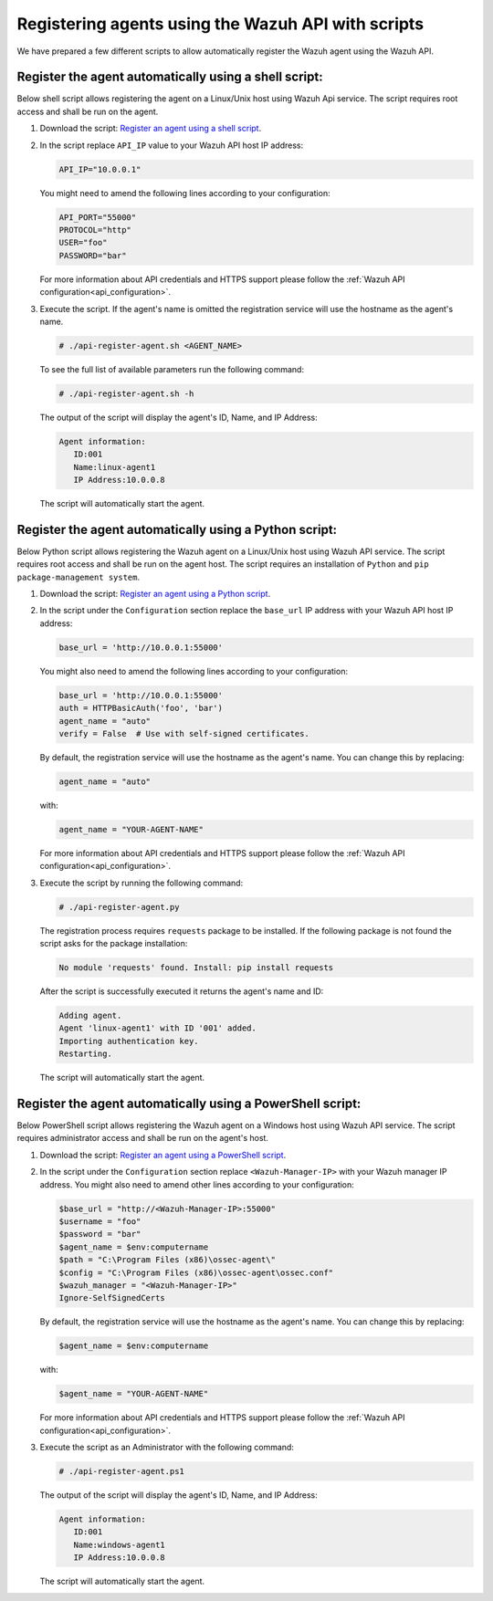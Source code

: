 .. Copyright (C) 2019 Wazuh, Inc.

.. _restful-api-register-script:

Registering agents using the Wazuh API with scripts
===================================================

We have prepared a few different scripts to allow automatically register the Wazuh agent using the Wazuh API.

Register the agent automatically using a shell script:
^^^^^^^^^^^^^^^^^^^^^^^^^^^^^^^^^^^^^^^^^^^^^^^^^^^^^^
Below shell script allows registering the agent on a Linux/Unix host using Wazuh Api service. The script requires root access and shall be run on the agent.

1. Download the script:  `Register an agent using a shell script <https://raw.githubusercontent.com/wazuh/wazuh-api/3.9/examples/api-register-agent.sh>`_.

2. In the script replace ``API_IP`` value to your Wazuh API host IP address:

   .. code-block:: bash

     API_IP="10.0.0.1"

   You might need to amend the following lines according to your configuration:

   .. code-block:: bash

     API_PORT="55000"
     PROTOCOL="http"
     USER="foo"
     PASSWORD="bar"

   For more information about API credentials and HTTPS support please follow the :ref:`Wazuh API configuration<api_configuration>`.

3. Execute the script. If the agent's name is omitted the registration service will use the hostname as the agent's name.

   .. code-block:: console

     # ./api-register-agent.sh <AGENT_NAME>

   To see the full list of available parameters run the following command:

   .. code-block:: console

     # ./api-register-agent.sh -h

   The output of the script will display the agent's ID, Name, and IP Address:

   .. code-block:: console

     Agent information:
        ID:001
        Name:linux-agent1
        IP Address:10.0.0.8

   The script will automatically start the agent.

Register the agent automatically using a Python script:
^^^^^^^^^^^^^^^^^^^^^^^^^^^^^^^^^^^^^^^^^^^^^^^^^^^^^^^

Below Python script allows registering the Wazuh agent on a Linux/Unix host using Wazuh API service. The script requires root access and shall be run on the agent host.
The script requires an installation of ``Python`` and ``pip package-management system``.

1. Download the script: `Register an agent using a Python script <https://raw.githubusercontent.com/wazuh/wazuh-api/3.9/examples/api-register-agent.py>`_.

2. In the script under the ``Configuration`` section replace the ``base_url`` IP address with your Wazuh API host IP address:

   .. code-block:: python

     base_url = 'http://10.0.0.1:55000'

   You might also need to amend the following lines according to your configuration:

   .. code-block:: python

     base_url = 'http://10.0.0.1:55000'
     auth = HTTPBasicAuth('foo', 'bar')
     agent_name = "auto"
     verify = False  # Use with self-signed certificates.

   By default, the registration service will use the hostname as the agent's name. You can change this by replacing:

   .. code-block:: python

     agent_name = "auto"

   with:

   .. code-block:: python

     agent_name = "YOUR-AGENT-NAME"

   For more information about API credentials and HTTPS support please follow the :ref:`Wazuh API configuration<api_configuration>`.

3. Execute the script by running the following command:

   .. code-block:: console

     # ./api-register-agent.py

   The registration process requires ``requests`` package to be installed. If the following package is not found the script asks for the package installation:

   .. code-block:: console

     No module 'requests' found. Install: pip install requests

   After the script is successfully executed it returns the agent's name and ID:

   .. code-block:: console

     Adding agent.
     Agent 'linux-agent1' with ID '001' added.
     Importing authentication key.
     Restarting.

   The script will automatically start the agent.

Register the agent automatically using a PowerShell script:
^^^^^^^^^^^^^^^^^^^^^^^^^^^^^^^^^^^^^^^^^^^^^^^^^^^^^^^^^^^

Below PowerShell script allows registering the Wazuh agent on a Windows host using Wazuh API service. The script requires administrator access and shall be run on the agent's host.

1. Download the script: `Register an agent using a PowerShell script <https://raw.githubusercontent.com/wazuh/wazuh-api/3.9/examples/api-register-agent.ps1>`_.

2. In the script under the ``Configuration`` section replace ``<Wazuh-Manager-IP>`` with your Wazuh manager IP address. You might also need to amend other lines according to your configuration:

   .. code-block:: PowerShell

     $base_url = "http://<Wazuh-Manager-IP>:55000"
     $username = "foo"
     $password = "bar"
     $agent_name = $env:computername
     $path = "C:\Program Files (x86)\ossec-agent\"
     $config = "C:\Program Files (x86)\ossec-agent\ossec.conf"
     $wazuh_manager = "<Wazuh-Manager-IP>"
     Ignore-SelfSignedCerts

   By default, the registration service will use the hostname as the agent's name. You can change this by replacing:

   .. code-block:: PowerShell

     $agent_name = $env:computername

   with:

   .. code-block:: PowerShell

     $agent_name = "YOUR-AGENT-NAME"


   For more information about API credentials and HTTPS support please follow the :ref:`Wazuh API configuration<api_configuration>`.

3. Execute the script as an Administrator with the following command:

   .. code-block:: console

     # ./api-register-agent.ps1

   The output of the script will display the agent's ID, Name, and IP Address:

   .. code-block:: console

     Agent information:
        ID:001
        Name:windows-agent1
        IP Address:10.0.0.8

   The script will automatically start the agent.
